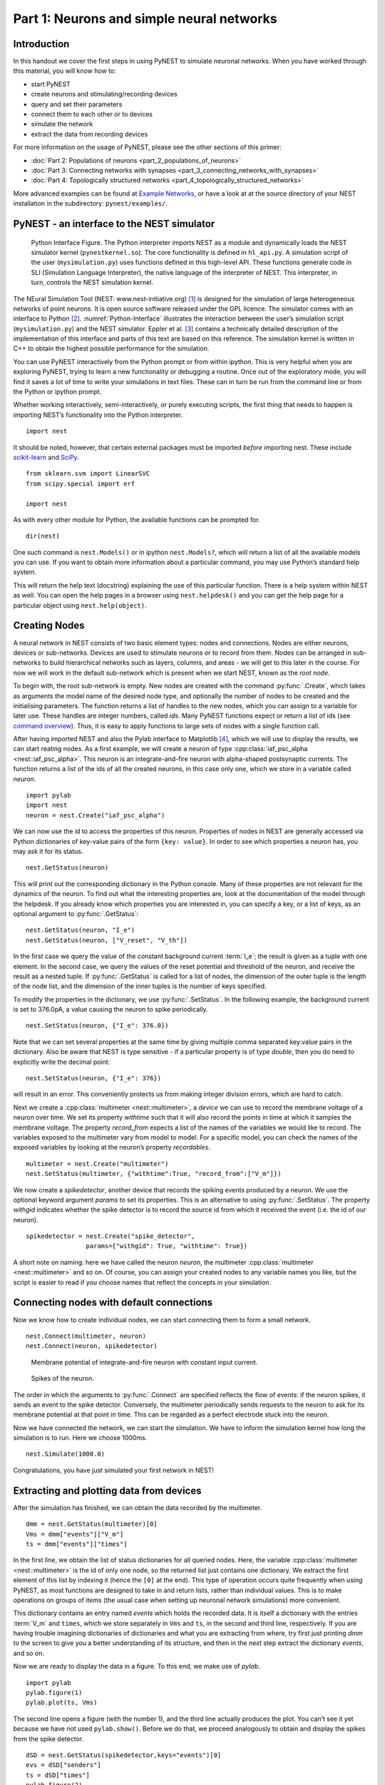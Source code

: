 Part 1: Neurons and simple neural networks
==========================================

Introduction
------------

In this handout we cover the first steps in using PyNEST to simulate
neuronal networks. When you have worked through this material, you will
know how to:

-  start PyNEST
-  create neurons and stimulating/recording devices
-  query and set their parameters
-  connect them to each other or to devices
-  simulate the network
-  extract the data from recording devices

For more information on the usage of PyNEST, please see the other
sections of this primer:

-  :doc:`Part 2: Populations of neurons <part_2_populations_of_neurons>`
-  :doc:`Part 3: Connecting networks with
   synapses <part_3_connecting_networks_with_synapses>`
-  :doc:`Part 4: Topologically structured
   networks <part_4_topologically_structured_networks>`

More advanced examples can be found at `Example
Networks <https://www.nest-simulator.org/more-example-networks/>`__, or
have a look at at the source directory of your NEST installation in the
subdirectory: ``pynest/examples/``.

PyNEST - an interface to the NEST simulator
-------------------------------------------

.. _Python-Interface:

.. figure:: ../../_static/img/python_interface.png
   :alt: Python Interface
   :width: 600px

   Python Interface Figure.
   The Python interpreter imports NEST as a module and
   dynamically loads the NEST simulator kernel (``pynestkernel.so``). The
   core functionality is defined in ``hl_api.py``. A simulation script of
   the user (``mysimulation.py``) uses functions defined in this high-level
   API. These functions generate code in SLI (Simulation Language
   Interpreter), the native language of the interpreter of NEST. This
   interpreter, in turn, controls the NEST simulation kernel.

The NEural Simulation Tool (NEST: www.nest-initiative.org) [1]_
is designed for the simulation of large heterogeneous networks of point
neurons. It is open source software released under the GPL licence. The
simulator comes with an interface to Python [2]_. :numref:`Python-Interface`
illustrates the interaction between the user’s simulation script
(``mysimulation.py``) and the NEST simulator. Eppler et al. [3]_
contains a technically detailed description of the implementation of this
interface and parts of this text are based on this reference. The
simulation kernel is written in C++ to obtain the highest possible performance
for the simulation.

You can use PyNEST interactively from the Python prompt or from within
ipython. This is very helpful when you are exploring PyNEST, trying to
learn a new functionality or debugging a routine. Once out of the
exploratory mode, you will find it saves a lot of time to write your
simulations in text files. These can in turn be run from the command
line or from the Python or ipython prompt.

Whether working interactively, semi-interactively, or purely executing
scripts, the first thing that needs to happen is importing NEST’s
functionality into the Python interpreter.

::

    import nest

It should be noted, however, that certain external packages must be
imported *before* importing nest. These include `scikit-learn <http://scikit-learn.org/stable/index.html>`_
and `SciPy <https://www.scipy.org/>`_.

::

    from sklearn.svm import LinearSVC
    from scipy.special import erf

    import nest

As with every other module for Python, the available functions can be
prompted for.

::

    dir(nest)

One such command is ``nest.Models()`` or in ipython ``nest.Models?``, which will return a list of all
the available models you can use. If you want to obtain more information
about a particular command, you may use Python’s standard help system.

This will return the help text (docstring) explaining the use of this
particular function. There is a help system within NEST as well. You can
open the help pages in a browser using ``nest.helpdesk()`` and you can
get the help page for a particular object using ``nest.help(object)``.

Creating Nodes
--------------

A neural network in NEST consists of two basic element types: nodes and
connections. Nodes are either neurons, devices or sub-networks. Devices
are used to stimulate neurons or to record from them. Nodes can be
arranged in sub-networks to build hierarchical networks such as layers,
columns, and areas - we will get to this later in the course. For now we
will work in the default sub-network which is present when we start
NEST, known as the `root node`.

To begin with, the root sub-network is empty. New nodes are created with
the command :py:func:`.Create`, which takes as arguments the model name of the
desired node type, and optionally the number of nodes to be created and
the initialising parameters. The function returns a list of handles to
the new nodes, which you can assign to a variable for later use. These
handles are integer numbers, called *ids*. Many PyNEST functions expect
or return a list of ids (see `command overview`_). Thus, it is
easy to apply functions to large sets of nodes with a single function
call.

After having imported NEST and also the Pylab interface to Matplotlib [4]_,
which we will use to display the results, we can start reating nodes.
As a first example, we will create a neuron of type
:cpp:class:`iaf_psc_alpha <nest::iaf_psc_alpha>`. This neuron is an integrate-and-fire neuron with
alpha-shaped postsynaptic currents. The function returns a list of the
ids of all the created neurons, in this case only one, which we store in
a variable called `neuron`.

::

    import pylab
    import nest
    neuron = nest.Create("iaf_psc_alpha")

We can now use the id to access the properties of this neuron.
Properties of nodes in NEST are generally accessed via Python
dictionaries of key-value pairs of the form ``{key: value}``. In order
to see which properties a neuron has, you may ask it for its status.

::

    nest.GetStatus(neuron)

This will print out the corresponding dictionary in the Python console.
Many of these properties are not relevant for the dynamics of the
neuron. To find out what the interesting properties are, look at the
documentation of the model through the helpdesk. If you already know
which properties you are interested in, you can specify a key, or a list
of keys, as an optional argument to :py:func:`.GetStatus`:

::

    nest.GetStatus(neuron, "I_e")
    nest.GetStatus(neuron, ["V_reset", "V_th"])

In the first case we query the value of the constant background current
:term:`I_e`; the result is given as a tuple with one element. In the second
case, we query the values of the reset potential and threshold of the
neuron, and receive the result as a nested tuple. If :py:func:`.GetStatus` is
called for a list of nodes, the dimension of the outer tuple is the
length of the node list, and the dimension of the inner tuples is the
number of keys specified.

To modify the properties in the dictionary, we use :py:func:`.SetStatus`. In the
following example, the background current is set to 376.0pA, a value
causing the neuron to spike periodically.

::

    nest.SetStatus(neuron, {"I_e": 376.0})

Note that we can set several properties at the same time by giving
multiple comma separated key:value pairs in the dictionary. Also be
aware that NEST is type sensitive - if a particular property is of type
`double`, then you do need to explicitly write the decimal point:

::

    nest.SetStatus(neuron, {"I_e": 376})

will result in an error. This conveniently protects us from making
integer division errors, which are hard to catch.

Next we create a :cpp:class:`multimeter <nest::multimeter>`, a *device* we can use to record the
membrane voltage of a neuron over time. We set its property `withtime`
such that it will also record the points in time at which it samples the
membrane voltage. The property `record_from` expects a list of the
names of the variables we would like to record. The variables exposed to
the multimeter vary from model to model. For a specific model, you can
check the names of the exposed variables by looking at the neuron’s
property `recordables`.

::

    multimeter = nest.Create("multimeter")
    nest.SetStatus(multimeter, {"withtime":True, "record_from":["V_m"]})

We now create a `spikedetector`, another device that records the
spiking events produced by a neuron. We use the optional keyword
argument `params` to set its properties. This is an alternative to
using :py:func:`.SetStatus`. The property `withgid` indicates whether the
spike detector is to record the source id from which it received the
event (i.e. the id of our neuron).

::

    spikedetector = nest.Create("spike_detector",
                    params={"withgid": True, "withtime": True})

A short note on naming: here we have called the neuron `neuron`, the
multimeter :cpp:class:`multimeter <nest::multimeter>` and so on. Of course, you can assign your
created nodes to any variable names you like, but the script is easier
to read if you choose names that reflect the concepts in your
simulation.

Connecting nodes with default connections
-----------------------------------------

Now we know how to create individual nodes, we can start connecting them
to form a small network.

::

    nest.Connect(multimeter, neuron)
    nest.Connect(neuron, spikedetector)


.. _VM-neuron:

.. figure:: ../../_static/img/vm_one_neuron.pdf.png
   :alt: Membrane potential of integrate-and-fire neuron with constant input current
   :width: 400px

   Membrane potential of integrate-and-fire neuron with constant input
   current.


.. _spikes-one-neuron:

.. figure:: ../../_static/img/spikes_one_neuron.pdf.png
   :alt: Spikes of the neuron.
   :width: 400px

   Spikes of the neuron.


The order in which the arguments to :py:func:`.Connect` are specified reflects
the flow of events: if the neuron spikes, it sends an event to the spike
detector. Conversely, the multimeter periodically sends requests to the
neuron to ask for its membrane potential at that point in time. This can
be regarded as a perfect electrode stuck into the neuron.

Now we have connected the network, we can start the simulation. We have
to inform the simulation kernel how long the simulation is to run. Here
we choose 1000ms.

::

    nest.Simulate(1000.0)

Congratulations, you have just simulated your first network in NEST!

Extracting and plotting data from devices
-----------------------------------------

After the simulation has finished, we can obtain the data recorded by
the multimeter.

::

    dmm = nest.GetStatus(multimeter)[0]
    Vms = dmm["events"]["V_m"]
    ts = dmm["events"]["times"]

In the first line, we obtain the list of status dictionaries for all
queried nodes. Here, the variable :cpp:class:`multimeter <nest::multimeter>` is the id of only one
node, so the returned list just contains one dictionary. We extract the
first element of this list by indexing it (hence the ``[0]`` at the
end). This type of operation occurs quite frequently when using PyNEST,
as most functions are designed to take in and return lists, rather than
individual values. This is to make operations on groups of items (the
usual case when setting up neuronal network simulations) more
convenient.

This dictionary contains an entry named `events` which holds the
recorded data. It is itself a dictionary with the entries :term:`V_m` and
``times``, which we store separately in ``Vms`` and ``ts``, in the
second and third line, respectively. If you are having trouble imagining
dictionaries of dictionaries and what you are extracting from where, try
first just printing `dmm` to the screen to give you a better
understanding of its structure, and then in the next step extract the
dictionary `events`, and so on.

Now we are ready to display the data in a figure. To this end, we make
use of `pylab`.

::

    import pylab
    pylab.figure(1)
    pylab.plot(ts, Vms)

The second line opens a figure (with the number 1), and the third line
actually produces the plot. You can’t see it yet because we have not
used ``pylab.show()``. Before we do that, we proceed analogously to
obtain and display the spikes from the spike detector.

::

    dSD = nest.GetStatus(spikedetector,keys="events")[0]
    evs = dSD["senders"]
    ts = dSD["times"]
    pylab.figure(2)
    pylab.plot(ts, evs, ".")
    pylab.show()

Here we extract the events more concisely by using the optional keyword
argument `keys` to :py:func:`.GetStatus`. This extracts the dictionary element
with the key `events` rather than the whole status dictionary. The
output should look like :numref:`VM-neuron` and :numref:`spikes-one-neuron`.
If you want to execute this as a script, just paste all lines into a text
file named, say, ``one-neuron.py`` . You can then run it from the command
line by prefixing the file name with `python`, or from the Python or ipython
prompt, by prefixing it with `run`.

It is possible to collect information of multiple neurons on a single
multimeter. This does complicate retrieving the information: the data
for each of the n neurons will be stored and returned in an interleaved
fashion. Luckily Python provides us with a handy array operation to
split the data easily: array slicing with a step (sometimes called
stride). To explain this you have to adapt the model created in the
previous part. Save your code under a new name, in the next section you
will also work on this code. Create an extra neuron with the background
current given a different value:

::

    neuron2 = nest.Create("iaf_psc_alpha")
    nest.SetStatus(neuron2 , {"I_e": 370.0})

now connect this newly created neuron to the multimeter:

::

    nest.Connect(multimeter, neuron2)

Run the simulation and plot the results, they will look incorrect. To
fix this you must plot the two neuron traces separately. Replace the
code that extracts the events from the :cpp:class:`multimeter <nest::multimeter>` with the following
lines.

::

    pylab.figure(2)
    Vms1 = dmm["events"]["V_m"][::2] # start at index 0: till the end: each second entry
    ts1 = dmm["events"]["times"][::2]
    pylab.plot(ts1, Vms1)
    Vms2 = dmm["events"]["V_m"][1::2] # start at index 1: till the end: each second entry
    ts2 = dmm["events"]["times"][1::2]
    pylab.plot(ts2, Vms2)

Additional information can be found at
http://docs.scipy.org/doc/numpy-1.10.0/reference/arrays.indexing.html.

Connecting nodes with specific connections
------------------------------------------

A commonly used model of neural activity is the Poisson process. We now
adapt the previous example so that the neuron receives 2 Poisson spike
trains, one excitatory and the other inhibitory. Hence, we need a new
device, the :cpp:class:`poisson_generator <nest::poisson_generator>`. After creating the neurons, we create
these two generators and set their rates to 80000Hz and 15000Hz,
respectively.

::

    noise_ex = nest.Create("poisson_generator")
    noise_in = nest.Create("poisson_generator")
    nest.SetStatus(noise_ex, {"rate": 80000.0})
    nest.SetStatus(noise_in, {"rate": 15000.0})

Additionally, the constant input current should be set to 0:

::

    nest.SetStatus(neuron, {"I_e": 0.0})

Each event of the excitatory generator should produce a postsynaptic
current of 1.2pA amplitude, an inhibitory event of -2.0pA. The synaptic
weights can be defined in a dictionary, which is passed to the
:py:func:`.Connect` function using the keyword `syn_spec` (synapse
specifications). In general all parameters determining the synapse can
be specified in the synapse dictionary, such as `weight`,
`delay`, the synaptic model (`model`) and parameters specific to
the synaptic model.

::

    syn_dict_ex = {"weight": 1.2}
    syn_dict_in = {"weight": -2.0}
    nest.Connect(noise_ex, neuron, syn_spec=syn_dict_ex)
    nest.Connect(noise_in, neuron, syn_spec=syn_dict_in)


.. _vm_one_neuron_noise:

.. figure:: ../../_static/img/vm_one_neuron_noise.pdf.png
   :alt: Membrane potential of integrate-and-fire neuron with Poisson noise as input.
   :width: 400px

   Membrane potential of integrate-and-fire neuron with Poisson noise as
   input.


.. _spikes_one_neuron_noise:

.. figure:: ../../_static/img/spikes_one_neuron_noise.pdf.png
   :alt: Spikes of the neuron with noise.
   :width: 400px

   Spikes of the neuron with noise.


The rest of the code remains as before. You should see a membrane
potential as in :numref:`vm_one_neuron_noise` and :numref:`spikes_one_neuron_noise`.

In the next part of the introduction (:doc:`Part 2: Populations of
neurons <part_2_populations_of_neurons>`) we will look at more
methods for connecting many neurons at once.

Two connected neurons
---------------------

.. _vm_psp_two_neurons:

.. figure:: ../../_static/img/vm_psp_two_neurons.pdf-w400.png
   :alt: Postsynaptic potentials in neuron2 evoked by the spikes of neuron1

   Postsynaptic potentials in neuron2 evoked by the spikes of neuron1

There is no additional magic involved in connecting neurons. To
demonstrate this, we start from our original example of one neuron with
a constant input current, and add a second neuron.

::

    import pylab
    import nest
    neuron1 = nest.Create("iaf_psc_alpha")
    nest.SetStatus(neuron1, {"I_e": 376.0})
    neuron2 = nest.Create("iaf_psc_alpha")
    multimeter = nest.Create("multimeter")
    nest.SetStatus(multimeter, {"withtime":True, "record_from":["V_m"]}

We now connect `neuron1` to `neuron2`, and record the membrane
potential from `neuron2` so we can observe the postsynaptic potentials
caused by the spikes of `neuron1`.

::

    nest.Connect(neuron1, neuron2, syn_spec = {"weight":20.0})
    nest.Connect(multimeter, neuron2)

Here the default delay of 1ms was used. If the delay is specified in
addition to the weight, the following shortcut is available:

::

    nest.Connect(neuron1, neuron2, syn_spec={"weight":20, "delay":1.0})

If you simulate the network and plot the membrane potential as before,
you should then see the postsynaptic potentials of `neuron2` evoked by
the spikes of `neuron1` as in :numref:`vm_psp_two_neurons`.

Command overview
----------------

These are the functions we introduced for the examples in this handout;
the following sections of this introduction will add more.

Getting information about NEST
~~~~~~~~~~~~~~~~~~~~~~~~~~~~~~

See the :doc:`Getting Help Section <../../getting_help>`

Nodes
~~~~~

-  ``Create(model, n=1, params=None)``
    Create `n` instances of type `model` in the current
    sub-network. Parameters for the new nodes can be given as
    `params` (a single dictionary, or a list of dictionaries with
    size `n`). If omitted, the `model`\ ’s defaults are used.

-  ``GetStatus(nodes, keys=None)``
    Return a list of parameter dictionaries for the given list of
    `nodes`. If `keys` is given, a list of values is returned
    instead. `keys` may also be a list, in which case the returned
    list contains lists of values.

-  ``SetStatus(nodes, params, val=None)``
    Set the parameters of the given `nodes` to `params`, which may
    be a single dictionary, or a list of dictionaries of the same size
    as `nodes`. If `val` is given, `params` has to be the name of
    a property, which is set to `val` on the `nodes`. `val` can
    be a single value, or a list of the same size as `nodes`.

Connections
~~~~~~~~~~~

This is an abbreviated version of the documentation for the :py:func:`.Connect`
function, please see NEST’s online help for the full version and
:doc:`Connection Management <../../guides/connection_management>` for an introduction
and worked examples.

-  `Connect(pre, post, conn_spec=None, syn_spec=None, model=None)``
   Connect pre neurons to post neurons.Neurons in pre and post are
   connected using the specified connectivity (`one_to_one` by
   default) and synapse type (`static_synapse` by default). Details
   depend on the connectivity rule. Note: Connect does not iterate over
   subnets, it only connects explicitly specified nodes. `pre` -
   presynaptic neurons, given as list of GIDs `post` - presynaptic
   neurons, given as list of GIDs `conn_spec` - name or dictionary
   specifying connectivity rule, see below `syn_spec` - name or
   dictionary specifying synapses, see below

Connectivity
^^^^^^^^^^^^

Connectivity is either specified as a string containing the name of a
connectivity rule (default: `one_to_one`) or as a dictionary
specifying the rule and rule-specific parameters (e.g. `indegree`),
which must be given. In addition switches allowing self-connections
(`autapses`, default: `True`) and multiple connections between a
pair of neurons (`multapses`, default: `True`) can be contained in
the dictionary.

Synapse
^^^^^^^

The synapse model and its properties can be inserted either as a string
describing one synapse model (synapse models are listed in the
synapsedict) or as a dictionary as described below. If no synapse model
is specified the default model :cpp:class:`static_synapse <nest::static_connection>` will be used.
Available keys in the synapse dictionary are `model`, `weight`,
`delay`, `receptor_type` and parameters specific to the chosen
synapse model. All parameters are optional and if not specified will use
the default values determined by the current synapse model. `model`
determines the synapse type, taken from pre-defined synapse types in
NEST or manually specified synapses created via :py:func:`.CopyModel`. All
other parameters can be scalars or distributions. In the case of scalar
parameters, all keys take doubles except for `receptor_type` which
has to be initialised with an integer. Distributed parameters are
initialised with yet another dictionary specifying the distribution
(`distribution`, such as `normal`) and distribution-specific
paramters (such as `mu` and `sigma`).

Simulation control
~~~~~~~~~~~~~~~~~~

- ``Simulate(t)``
   Simulate the network for `t` milliseconds.

References
----------

.. [1] Gewaltig MO. and Diesmann M. 2007. NEural Simulation
   Tool. 2(4):1430.

.. [2] Python Software Foundation. The Python programming language,
   2008. http://www.python.org.

.. [3] Eppler JM et al. 2009 PyNEST: A convenient interface to the NEST simulator.
   2:12. 10.3389/neuro.11.012.2008.

.. [4] Hunter JD. 2007 Matplotlib: A 2d graphics environment.
   9(3):90–95.

